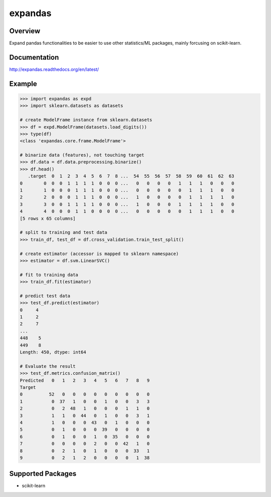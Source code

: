 expandas
========

.. image:: https://readthedocs.org/projects/expandas/badge/?version=latest
    :target: http://expandas.readthedocs.org/en/latest/
    :alt: Latest Docs

.. image:: https://travis-ci.org/sinhrks/expandas.svg?branch=master
    :target: https://travis-ci.org/sinhrks/expandas

Overview
~~~~~~~~

Expand pandas functionalities to be easier to use other statistics/ML packages, mainly forcusing on scikit-learn.

Documentation
~~~~~~~~~~~~~

http://expandas.readthedocs.org/en/latest/

Example
~~~~~~~

.. code-block:: python

    >>> import expandas as expd
    >>> import sklearn.datasets as datasets

    # create ModelFrame instance from sklearn.datasets
    >>> df = expd.ModelFrame(datasets.load_digits())
    >>> type(df)
    <class 'expandas.core.frame.ModelFrame'>

    # binarize data (features), not touching target
    >>> df.data = df.data.preprocessing.binarize()
    >>> df.head()
       .target  0  1  2  3  4  5  6  7  8 ...  54  55  56  57  58  59  60  61  62  63
    0        0  0  0  1  1  1  1  0  0  0 ...   0   0   0   0   1   1   1   0   0   0
    1        1  0  0  0  1  1  1  0  0  0 ...   0   0   0   0   0   1   1   1   0   0
    2        2  0  0  0  1  1  1  0  0  0 ...   1   0   0   0   0   1   1   1   1   0
    3        3  0  0  1  1  1  1  0  0  0 ...   1   0   0   0   1   1   1   1   0   0
    4        4  0  0  0  1  1  0  0  0  0 ...   0   0   0   0   0   1   1   1   0   0
    [5 rows x 65 columns]

    # split to training and test data
    >>> train_df, test_df = df.cross_validation.train_test_split()

    # create estimator (accessor is mapped to sklearn namespace)
    >>> estimator = df.svm.LinearSVC()

    # fit to training data
    >>> train_df.fit(estimator)

    # predict test data
    >>> test_df.predict(estimator)
    0     4
    1     2
    2     7
    ...
    448    5
    449    8
    Length: 450, dtype: int64

    # Evaluate the result
    >>> test_df.metrics.confusion_matrix()
    Predicted   0   1   2   3   4   5   6   7   8   9
    Target
    0          52   0   0   0   0   0   0   0   0   0
    1           0  37   1   0   0   1   0   0   3   3
    2           0   2  48   1   0   0   0   1   1   0
    3           1   1   0  44   0   1   0   0   3   1
    4           1   0   0   0  43   0   1   0   0   0
    5           0   1   0   0   0  39   0   0   0   0
    6           0   1   0   0   1   0  35   0   0   0
    7           0   0   0   0   2   0   0  42   1   0
    8           0   2   1   0   1   0   0   0  33   1
    9           0   2   1   2   0   0   0   0   1  38


Supported Packages
~~~~~~~~~~~~~~~~~~

- scikit-learn


